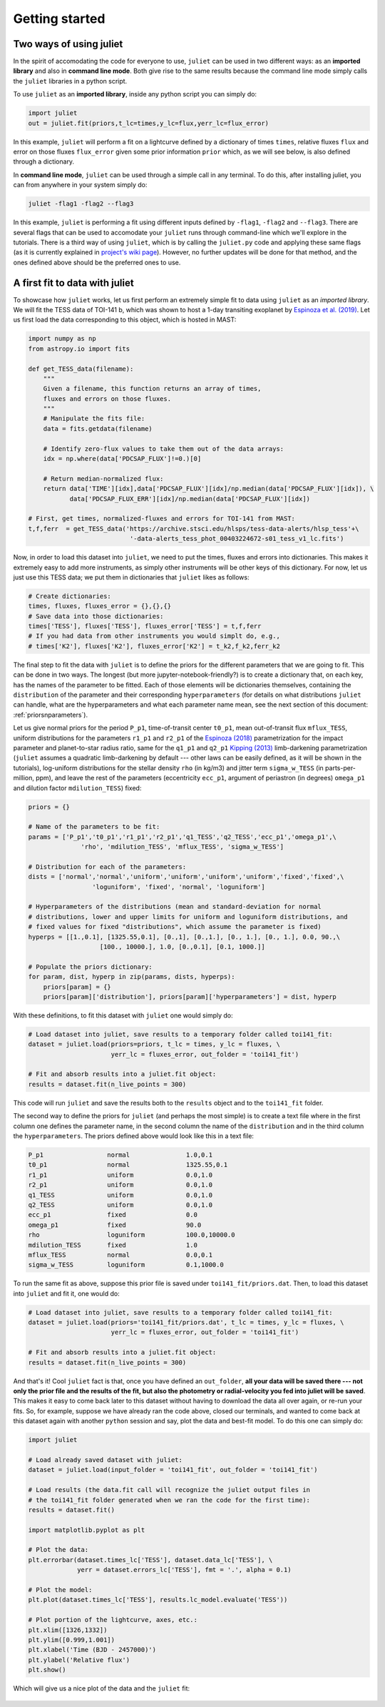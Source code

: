 .. _quicktest:

Getting started
===================

Two ways of using juliet
-------------------------

In the spirit of accomodating the code for everyone to use, ``juliet`` can be used in two different ways: as 
an **imported library** and also in **command line mode**. Both give rise to the same results because the command 
line mode simply calls the ``juliet`` libraries in a python script.

To use ``juliet`` as an **imported library**, inside any python script you can simply do:

.. code-block:: python

    import juliet
    out = juliet.fit(priors,t_lc=times,y_lc=flux,yerr_lc=flux_error)

In this example, ``juliet`` will perform a fit on a lightcurve defined by a dictionary of times ``times``, 
relative fluxes ``flux`` and error on those fluxes ``flux_error`` given some prior information ``prior`` which, 
as we will see below, is also defined through a dictionary. 


In **command line mode**, ``juliet`` can be used through a simple call in any terminal. To do this, after 
installing juliet, you can from anywhere in your system simply do:

.. code-block:: bash

    juliet -flag1 -flag2 --flag3

In this example, ``juliet`` is performing a fit using different inputs defined by ``-flag1``, ``-flag2`` and ``--flag3``. 
There are several flags that can be used to accomodate your ``juliet`` runs through command-line which we'll explore 
in the tutorials. There is a third way of using ``juliet``, which is by calling the ``juliet.py`` code and applying 
these same flags (as it is currently explained in `project's wiki page <https://github.com/nespinoza/juliet/wiki>`_). 
However, no further updates will be done for that method, and the ones defined above should be the preferred ones to 
use.

A first fit to data with juliet
-----------------------------------------------

To showcase how ``juliet`` works, let us first perform an extremely simple fit to data using ``juliet`` as an *imported library*. 
We will fit the TESS data of TOI-141 b, which was shown to host a 1-day transiting exoplanet by 
`Espinoza et al. (2019) <https://arxiv.org/abs/1903.07694>`_. Let us first load the data corresponding to this 
object, which is hosted in MAST:

.. code-block:: python

    import numpy as np
    from astropy.io import fits

    def get_TESS_data(filename):
        """ 
        Given a filename, this function returns an array of times, 
        fluxes and errors on those fluxes.
        """
        # Manipulate the fits file:
        data = fits.getdata(filename)

        # Identify zero-flux values to take them out of the data arrays:
        idx = np.where(data['PDCSAP_FLUX']!=0.)[0]

        # Return median-normalized flux:
        return data['TIME'][idx],data['PDCSAP_FLUX'][idx]/np.median(data['PDCSAP_FLUX'][idx]), \
               data['PDCSAP_FLUX_ERR'][idx]/np.median(data['PDCSAP_FLUX'][idx])
    
    # First, get times, normalized-fluxes and errors for TOI-141 from MAST:
    t,f,ferr  = get_TESS_data('https://archive.stsci.edu/hlsps/tess-data-alerts/hlsp_tess'+\
                               '-data-alerts_tess_phot_00403224672-s01_tess_v1_lc.fits')
    
Now, in order to load this dataset into ``juliet``, we need to put the times, fluxes and errors into dictionaries. 
This makes it extremely easy to add more instruments, as simply other instruments will be other keys of this 
dictionary. For now, let us just use this TESS data; we put them in dictionaries that ``juliet`` likes as follows:

.. code-block:: python

    # Create dictionaries:
    times, fluxes, fluxes_error = {},{},{}
    # Save data into those dictionaries:
    times['TESS'], fluxes['TESS'], fluxes_error['TESS'] = t,f,ferr
    # If you had data from other instruments you would simplt do, e.g.,
    # times['K2'], fluxes['K2'], fluxes_error['K2'] = t_k2,f_k2,ferr_k2

The final step to fit the data with ``juliet`` is to define the priors for the different parameters that we
are going to fit. This can be done in two ways. The longest (but more jupyter-notebook-friendly?) is to
create a dictionary that, on each key, has the names of the parameter to be fitted. Each of those elements 
will be dictionaries themselves, containing the ``distribution`` of the parameter and their corresponding 
``hyperparameters`` (for details on what distributions ``juliet`` can handle, what are the hyperparameters and 
what each parameter name mean, see the next section of this document: :ref:`priorsnparameters`). 

Let us give normal priors for the period ``P_p1``, time-of-transit center ``t0_p1``, mean out-of-transit
flux ``mflux_TESS``, uniform distributions for the parameters ``r1_p1`` and ``r2_p1`` of the 
`Espinoza (2018) <https://ui.adsabs.harvard.edu/abs/2018RNAAS...2d.209E/abstract>`_ parametrization
for the impact parameter and planet-to-star radius ratio, same for the ``q1_p1`` and ``q2_p1`` 
`Kipping (2013) <https://ui.adsabs.harvard.edu/abs/2013MNRAS.435.2152K/abstract>`_
limb-darkening parametrization (``juliet`` assumes a quadratic limb-darkening by default --- other laws can 
be easily defined, as it will be shown in the tutorials), log-uniform distributions for the stellar density 
``rho`` (in kg/m3) and jitter term ``sigma_w_TESS`` (in parts-per-million, ppm), and leave the rest of the 
parameters (eccentricity ``ecc_p1``, argument of periastron (in degrees) ``omega_p1`` and dilution factor 
``mdilution_TESS``) fixed:

.. code-block:: python

    priors = {}

    # Name of the parameters to be fit:
    params = ['P_p1','t0_p1','r1_p1','r2_p1','q1_TESS','q2_TESS','ecc_p1','omega_p1',\
                  'rho', 'mdilution_TESS', 'mflux_TESS', 'sigma_w_TESS']

    # Distribution for each of the parameters:
    dists = ['normal','normal','uniform','uniform','uniform','uniform','fixed','fixed',\
                     'loguniform', 'fixed', 'normal', 'loguniform']

    # Hyperparameters of the distributions (mean and standard-deviation for normal 
    # distributions, lower and upper limits for uniform and loguniform distributions, and 
    # fixed values for fixed "distributions", which assume the parameter is fixed)
    hyperps = [[1.,0.1], [1325.55,0.1], [0.,1], [0.,1.], [0., 1.], [0., 1.], 0.0, 90.,\
                       [100., 10000.], 1.0, [0.,0.1], [0.1, 1000.]]

    # Populate the priors dictionary:
    for param, dist, hyperp in zip(params, dists, hyperps):
        priors[param] = {}
        priors[param]['distribution'], priors[param]['hyperparameters'] = dist, hyperp

With these definitions, to fit this dataset with ``juliet`` one would simply do:

.. code-block:: python

    # Load dataset into juliet, save results to a temporary folder called toi141_fit:
    dataset = juliet.load(priors=priors, t_lc = times, y_lc = fluxes, \
                          yerr_lc = fluxes_error, out_folder = 'toi141_fit')

    # Fit and absorb results into a juliet.fit object:
    results = dataset.fit(n_live_points = 300)

This code will run ``juliet`` and save the results both to the ``results`` object and to the ``toi141_fit`` 
folder.

The second way to define the priors for ``juliet`` (and perhaps the most simple) is to create a text file where
in the first column one defines the parameter name, in the second column the name of the ``distribution`` and
in the third column the ``hyperparameters``. The priors defined above would look like this in a text file:

.. code-block:: bash

    P_p1                 normal               1.0,0.1   
    t0_p1                normal               1325.55,0.1 
    r1_p1                uniform              0.0,1.0 
    r2_p1                uniform              0.0,1.0    
    q1_TESS              uniform              0.0,1.0 
    q2_TESS              uniform              0.0,1.0 
    ecc_p1               fixed                0.0 
    omega_p1             fixed                90.0
    rho                  loguniform           100.0,10000.0
    mdilution_TESS       fixed                1.0
    mflux_TESS           normal               0.0,0.1
    sigma_w_TESS         loguniform           0.1,1000.0

To run the same fit as above, suppose this prior file is saved under ``toi141_fit/priors.dat``. Then, to load this
dataset into ``juliet`` and fit it, one would do:

.. code-block:: python

    # Load dataset into juliet, save results to a temporary folder called toi141_fit:
    dataset = juliet.load(priors='toi141_fit/priors.dat', t_lc = times, y_lc = fluxes, \
                          yerr_lc = fluxes_error, out_folder = 'toi141_fit')

    # Fit and absorb results into a juliet.fit object:
    results = dataset.fit(n_live_points = 300)

And that's it! Cool ``juliet`` fact is that, once you have defined an ``out_folder``, **all your data will be saved there --- 
not only the prior file and the results of the fit, but also the photometry or radial-velocity you fed into juliet will 
be saved**. This makes it easy to come back later to this dataset without having to download the data all over again, or 
re-run your fits. So, for example, suppose we have already ran the code above, closed our terminals, and wanted to come back 
at this dataset again with another ``python`` session and say, plot the data and best-fit model. To do this one can simply do:

.. code-block:: python

   import juliet
 
   # Load already saved dataset with juliet:
   dataset = juliet.load(input_folder = 'toi141_fit', out_folder = 'toi141_fit')

   # Load results (the data.fit call will recognize the juliet output files in 
   # the toi141_fit folder generated when we ran the code for the first time):
   results = dataset.fit()

   import matplotlib.pyplot as plt

   # Plot the data:
   plt.errorbar(dataset.times_lc['TESS'], dataset.data_lc['TESS'], \
                yerr = dataset.errors_lc['TESS'], fmt = '.', alpha = 0.1)

   # Plot the model:
   plt.plot(dataset.times_lc['TESS'], results.lc_model.evaluate('TESS')) 

   # Plot portion of the lightcurve, axes, etc.:
   plt.xlim([1326,1332])
   plt.ylim([0.999,1.001])
   plt.xlabel('Time (BJD - 2457000)')
   plt.ylabel('Relative flux')
   plt.show()

Which will give us a nice plot of the data and the ``juliet`` fit:

.. figure:: juliet_transit_fit.png
   :alt: Juliet fit of TOI-141b.
